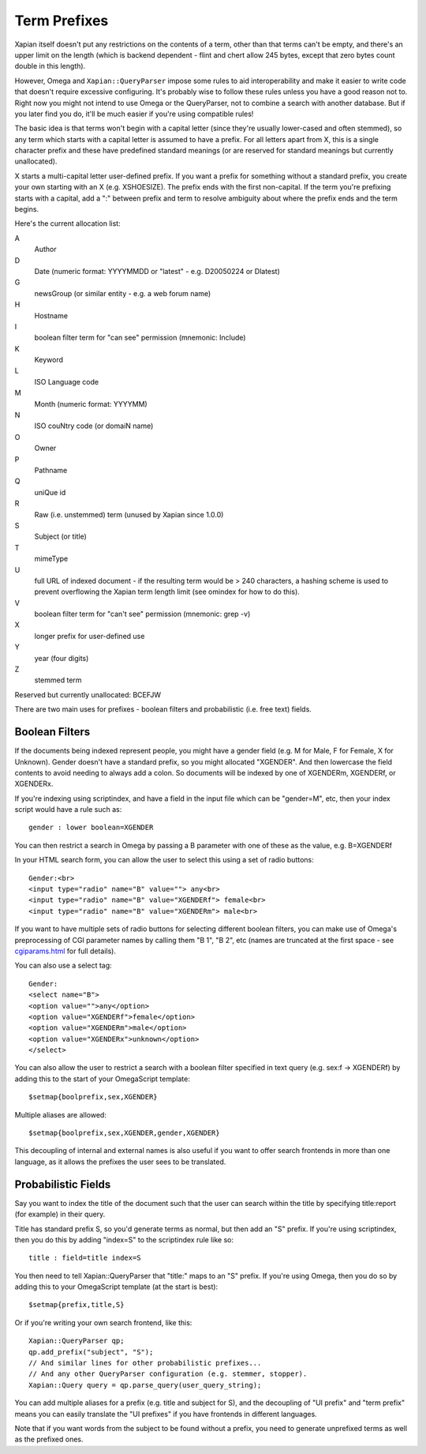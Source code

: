 =============
Term Prefixes
=============

Xapian itself doesn't put any restrictions on the contents of a term, other
than that terms can't be empty, and there's an upper limit on the length
(which is backend dependent - flint and chert allow 245 bytes, except that
zero bytes count double in this length).

However, Omega and ``Xapian::QueryParser`` impose some rules to aid
interoperability and make it easier to write code that doesn't require
excessive configuring.  It's probably wise to follow these rules unless
you have a good reason not to.  Right now you might not intend to use Omega
or the QueryParser, not to combine a search with another database.  But if
you later find you do, it'll be much easier if you're using compatible
rules!

The basic idea is that terms won't begin with a capital letter (since they're
usually lower-cased and often stemmed), so any term which starts with a capital
letter is assumed to have a prefix.  For all letters apart from X, this is a
single character prefix and these have predefined standard meanings (or are
reserved for standard meanings but currently unallocated).

X starts a multi-capital letter user-defined prefix.  If you want a prefix for
something without a standard prefix, you create your own starting with an X
(e.g. XSHOESIZE).  The prefix ends with the first non-capital.  If the term
you're prefixing starts with a capital, add a ":" between prefix and term to
resolve ambiguity about where the prefix ends and the term begins.

Here's the current allocation list:

A	
        Author
D	
        Date (numeric format: YYYYMMDD or "latest" - e.g. D20050224 or Dlatest)
G	
        newsGroup (or similar entity - e.g. a web forum name)
H	
        Hostname
I
	boolean filter term for "can see" permission (mnemonic: Include)
K	
        Keyword
L	
        ISO Language code
M	
        Month (numeric format: YYYYMM)
N	
        ISO couNtry code (or domaiN name)
O
	Owner
P	
        Pathname
Q	
        uniQue id
R	
        Raw (i.e. unstemmed) term (unused by Xapian since 1.0.0)
S	
        Subject (or title)
T	
        mimeType
U	
        full URL of indexed document - if the resulting term would be > 240
	characters, a hashing scheme is used to prevent overflowing
	the Xapian term length limit (see omindex for how to do this).
V
	boolean filter term for "can't see" permission (mnemonic: grep -v)
X	
        longer prefix for user-defined use
Y	
        year (four digits)
Z	
        stemmed term

Reserved but currently unallocated: BCEFJW

There are two main uses for prefixes - boolean filters and probabilistic
(i.e. free text) fields.

Boolean Filters
===============

If the documents being indexed represent people, you might have a gender
field (e.g. M for Male, F for Female, X for Unknown).  Gender doesn't have
a standard prefix, so you might allocated "XGENDER".  And then lowercase
the field contents to avoid needing to always add a colon.  So documents
will be indexed by one of XGENDERm, XGENDERf, or XGENDERx.

If you're indexing using scriptindex, and have a field in the input file
which can be "gender=M", etc, then your index script would have a rule
such as::

    gender : lower boolean=XGENDER

You can then restrict a search in Omega by passing a B parameter with one
of these as the value, e.g. B=XGENDERf

In your HTML search form, you can allow the user to select this using a set of
radio buttons::

    Gender:<br>
    <input type="radio" name="B" value=""> any<br>
    <input type="radio" name="B" value="XGENDERf"> female<br>
    <input type="radio" name="B" value="XGENDERm"> male<br>

If you want to have multiple sets of radio buttons for selecting different
boolean filters, you can make use of Omega's preprocessing of CGI parameter
names by calling them "B 1", "B 2", etc (names are truncated at the first
space - see `cgiparams.html <cgiparams.html>`_ for full details).

You can also use a select tag::

    Gender:
    <select name="B">
    <option value="">any</option>
    <option value="XGENDERf">female</option>
    <option value="XGENDERm">male</option>
    <option value="XGENDERx">unknown</option>
    </select>

You can also allow the user to restrict a search with a boolean filter
specified in text query (e.g. sex:f -> XGENDERf) by adding this to the
start of your OmegaScript template::

    $setmap{boolprefix,sex,XGENDER}

Multiple aliases are allowed::

    $setmap{boolprefix,sex,XGENDER,gender,XGENDER}

This decoupling of internal and external names is also useful if you want
to offer search frontends in more than one language, as it allows the
prefixes the user sees to be translated.

Probabilistic Fields
====================

Say you want to index the title of the document such that the user can
search within the title by specifying title:report (for example) in their
query.

Title has standard prefix S, so you'd generate terms as normal, but then
add an "S" prefix.  If you're using scriptindex, then you do this by
adding "index=S" to the scriptindex rule like so::

    title : field=title index=S

You then need to tell Xapian::QueryParser that "title:" maps to an "S" prefix.
If you're using Omega, then you do so by adding this to your OmegaScript
template (at the start is best)::

    $setmap{prefix,title,S}

Or if you're writing your own search frontend, like this::

    Xapian::QueryParser qp;
    qp.add_prefix("subject", "S");
    // And similar lines for other probabilistic prefixes...
    // And any other QueryParser configuration (e.g. stemmer, stopper).
    Xapian::Query query = qp.parse_query(user_query_string);

You can add multiple aliases for a prefix (e.g. title and subject for S), and
the decoupling of "UI prefix" and "term prefix" means you can easily translate
the "UI prefixes" if you have frontends in different languages.

Note that if you want words from the subject to be found without a prefix, you
need to generate unprefixed terms as well as the prefixed ones.
